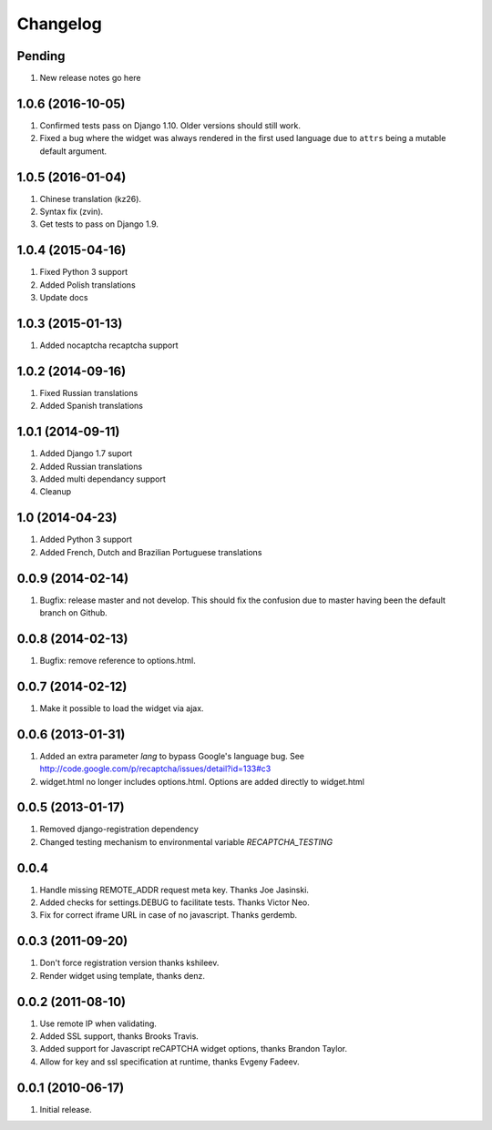 Changelog
=========

Pending
-------

#. New release notes go here

1.0.6 (2016-10-05)
------------------

#. Confirmed tests pass on Django 1.10. Older versions should still work.
#. Fixed a bug where the widget was always rendered in the first used language
   due to ``attrs`` being a mutable default argument.

1.0.5 (2016-01-04)
------------------
#. Chinese translation (kz26).
#. Syntax fix (zvin).
#. Get tests to pass on Django 1.9.

1.0.4 (2015-04-16)
------------------
#. Fixed Python 3 support
#. Added Polish translations
#. Update docs

1.0.3 (2015-01-13)
------------------
#. Added nocaptcha recaptcha support

1.0.2 (2014-09-16)
------------------
#. Fixed Russian translations
#. Added Spanish translations

1.0.1 (2014-09-11)
------------------
#. Added Django 1.7 suport
#. Added Russian translations
#. Added multi dependancy support
#. Cleanup

1.0 (2014-04-23)
----------------
#. Added Python 3 support
#. Added French, Dutch and Brazilian Portuguese translations

0.0.9 (2014-02-14)
------------------
#. Bugfix: release master and not develop. This should fix the confusion due to master having been the default branch on Github.

0.0.8 (2014-02-13)
------------------
#. Bugfix: remove reference to options.html.

0.0.7 (2014-02-12)
------------------
#. Make it possible to load the widget via ajax.

0.0.6 (2013-01-31)
------------------
#. Added an extra parameter `lang` to bypass Google's language bug. See http://code.google.com/p/recaptcha/issues/detail?id=133#c3
#. widget.html no longer includes options.html. Options are added directly to widget.html

0.0.5 (2013-01-17)
------------------
#. Removed django-registration dependency
#. Changed testing mechanism to environmental variable `RECAPTCHA_TESTING`

0.0.4
-----
#. Handle missing REMOTE_ADDR request meta key. Thanks Joe Jasinski.
#. Added checks for settings.DEBUG to facilitate tests. Thanks Victor Neo.
#. Fix for correct iframe URL in case of no javascript. Thanks gerdemb.

0.0.3 (2011-09-20)
------------------
#. Don't force registration version thanks kshileev.
#. Render widget using template, thanks denz.

0.0.2 (2011-08-10)
------------------
#. Use remote IP when validating.
#. Added SSL support, thanks Brooks Travis.
#. Added support for Javascript reCAPTCHA widget options, thanks Brandon Taylor.
#. Allow for key and ssl specification at runtime, thanks Evgeny Fadeev.

0.0.1 (2010-06-17)
------------------
#. Initial release.

